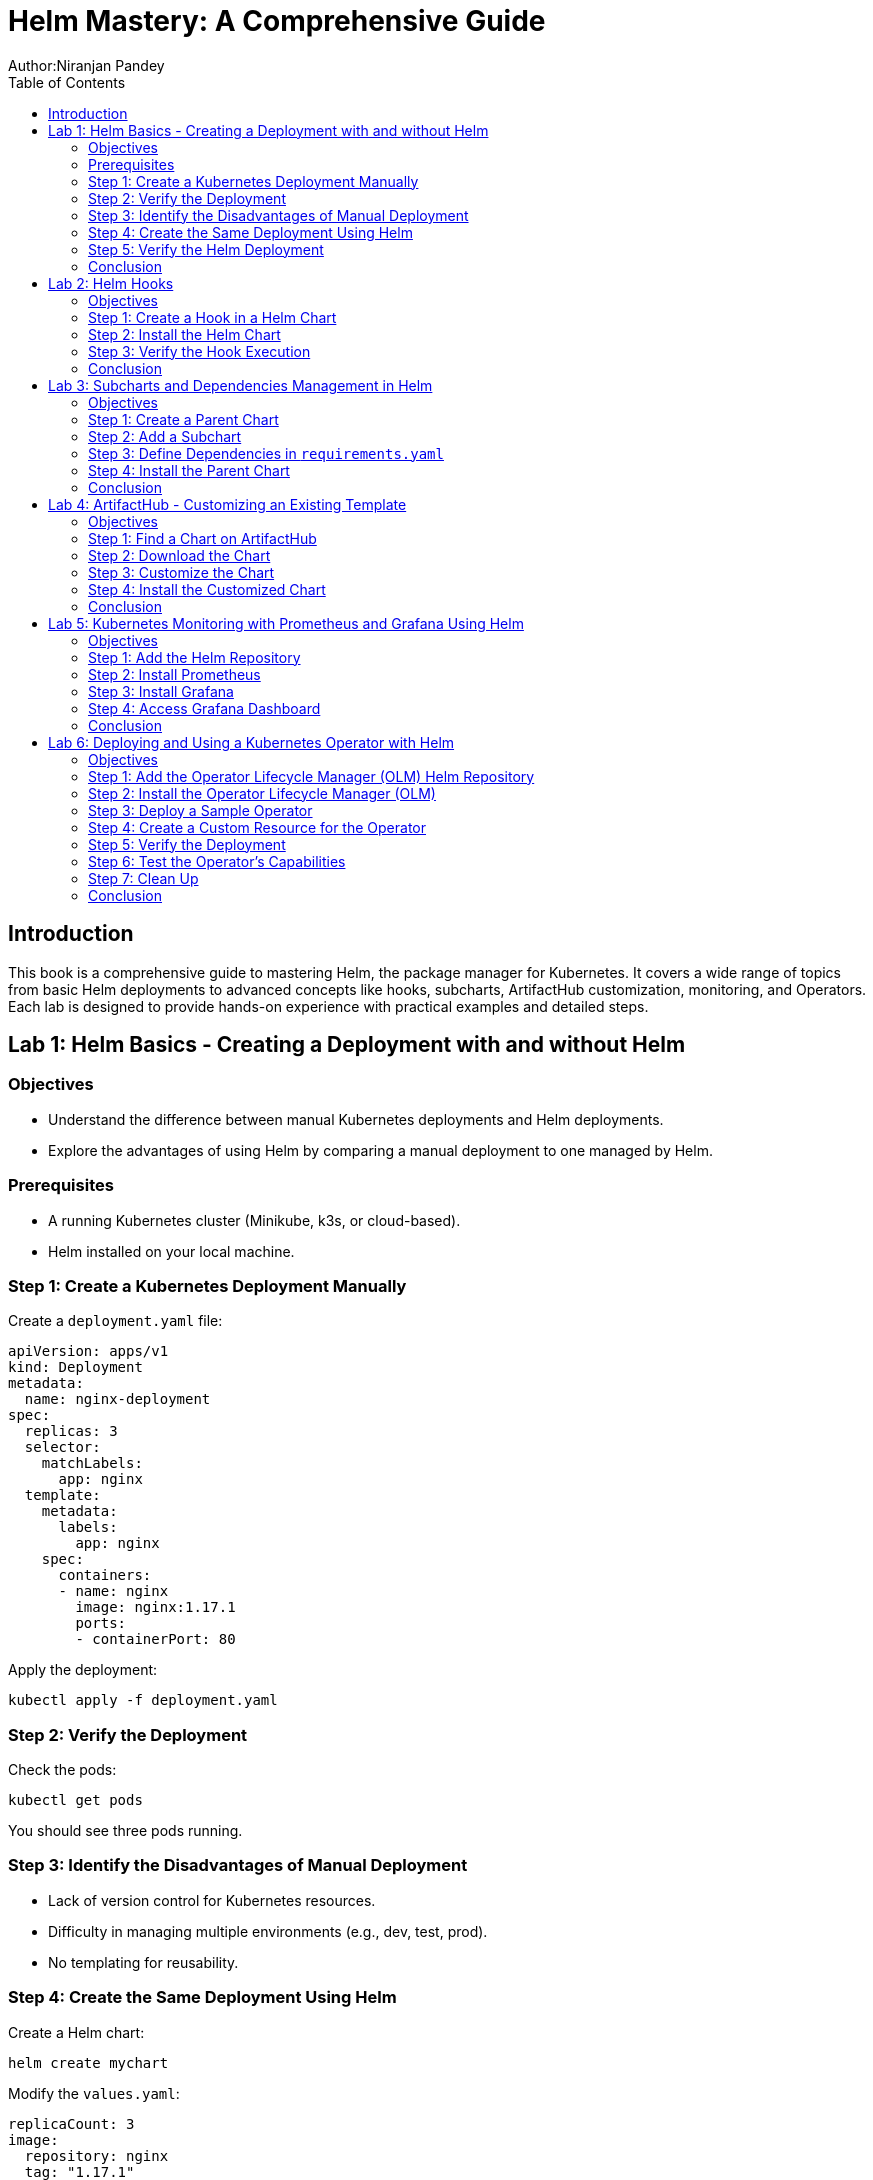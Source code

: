 = Helm Mastery: A Comprehensive Guide
Author:Niranjan Pandey
:toc:

== Introduction

This book is a comprehensive guide to mastering Helm, the package manager for Kubernetes. It covers a wide range of topics from basic Helm deployments to advanced concepts like hooks, subcharts, ArtifactHub customization, monitoring, and Operators. Each lab is designed to provide hands-on experience with practical examples and detailed steps.

== Lab 1: Helm Basics - Creating a Deployment with and without Helm

### Objectives

* Understand the difference between manual Kubernetes deployments and Helm deployments.
* Explore the advantages of using Helm by comparing a manual deployment to one managed by Helm.

### Prerequisites

* A running Kubernetes cluster (Minikube, k3s, or cloud-based).
* Helm installed on your local machine.

### Step 1: Create a Kubernetes Deployment Manually

Create a `deployment.yaml` file:

[source,yaml]
----
apiVersion: apps/v1
kind: Deployment
metadata:
  name: nginx-deployment
spec:
  replicas: 3
  selector:
    matchLabels:
      app: nginx
  template:
    metadata:
      labels:
        app: nginx
    spec:
      containers:
      - name: nginx
        image: nginx:1.17.1
        ports:
        - containerPort: 80
----

Apply the deployment:

[source,bash]
----
kubectl apply -f deployment.yaml
----

### Step 2: Verify the Deployment

Check the pods:

[source,bash]
----
kubectl get pods
----

You should see three pods running.

### Step 3: Identify the Disadvantages of Manual Deployment

* Lack of version control for Kubernetes resources.
* Difficulty in managing multiple environments (e.g., dev, test, prod).
* No templating for reusability.

### Step 4: Create the Same Deployment Using Helm

Create a Helm chart:

[source,bash]
----
helm create mychart
----

Modify the `values.yaml`:

[source,yaml]
----
replicaCount: 3
image:
  repository: nginx
  tag: "1.17.1"
  pullPolicy: IfNotPresent
service:
  type: ClusterIP
  port: 80
----

Install the chart:

[source,bash]
----
helm install nginx-chart ./mychart
----

### Step 5: Verify the Helm Deployment

Check the pods:

[source,bash]
----
kubectl get pods
----

### Conclusion

Using Helm simplifies deployment, enables version control, and offers templating for reusability.

== Lab 2: Helm Hooks

### Objectives

* Understand Helm hooks and their use cases.
* Implement Helm hooks in a real-world scenario.

### Step 1: Create a Hook in a Helm Chart

Modify the `templates/hooks.yaml` file in your Helm chart:

[source,yaml]
----
apiVersion: batch/v1
kind: Job
metadata:
  name: "{{ .Release.Name }}-hook"
  annotations:
    "helm.sh/hook": pre-install
spec:
  template:
    spec:
      containers:
      - name: hook-container
        image: busybox
        command: ['sh', '-c', 'echo Hello, Helm Hooks! && sleep 5']
      restartPolicy: Never
----

### Step 2: Install the Helm Chart

[source,bash]
----
helm install hook-chart ./mychart
----

### Step 3: Verify the Hook Execution

Check the jobs:

[source,bash]
----
kubectl get jobs
----

You should see a job corresponding to the hook.

### Conclusion

Helm hooks allow you to perform custom actions at different points in a release lifecycle.

== Lab 3: Subcharts and Dependencies Management in Helm

### Objectives

* Learn how to manage dependencies using Helm subcharts.
* Implement subcharts in a Helm chart.

### Step 1: Create a Parent Chart

[source,bash]
----
helm create parentchart
----

### Step 2: Add a Subchart

Create a subchart in `charts/`:

[source,bash]
----
helm create subchart
mv subchart parentchart/charts/
----

### Step 3: Define Dependencies in `requirements.yaml`

Edit the `requirements.yaml`:

[source,yaml]
----
dependencies:
  - name: subchart
    version: 0.1.0
    repository: "file://charts/subchart"
----

### Step 4: Install the Parent Chart

[source,bash]
----
helm dependency update
helm install parent-chart ./parentchart
----

### Conclusion

Subcharts and dependencies help manage complex applications by breaking them into manageable components.

== Lab 4: ArtifactHub - Customizing an Existing Template

### Objectives

* Learn how to find and customize a Helm chart from ArtifactHub.

### Step 1: Find a Chart on ArtifactHub

Visit ArtifactHub and find a chart.

### Step 2: Download the Chart

[source,bash]
----
helm pull stable/nginx
tar -xvf nginx-*.tgz
cd nginx
----

### Step 3: Customize the Chart

Edit the `values.yaml`:

[source,yaml]
----
replicaCount: 5
image:
  repository: custom-nginx
----

### Step 4: Install the Customized Chart

[source,bash]
----
helm install custom-nginx .
----

### Conclusion

ArtifactHub offers a rich repository of Helm charts, which you can customize to suit your needs.

== Lab 5: Kubernetes Monitoring with Prometheus and Grafana Using Helm

### Objectives

* Deploy Prometheus and Grafana using Helm.
* Set up monitoring for a Kubernetes cluster.

### Step 1: Add the Helm Repository

[source,bash]
----
helm repo add prometheus-community https://prometheus-community.github.io/helm-charts
helm repo update
----

### Step 2: Install Prometheus

[source,bash]
----
helm install prometheus prometheus-community/kube-prometheus-stack
----

### Step 3: Install Grafana

[source,bash]
----
helm install grafana prometheus-community/grafana
----

### Step 4: Access Grafana Dashboard

Forward the port:

[source,bash]
----
kubectl port-forward svc/grafana 3000:80
----

### Conclusion

Monitoring a Kubernetes cluster with Prometheus and Grafana provides valuable insights into your applications.

== Lab 6: Deploying and Using a Kubernetes Operator with Helm

### Objectives

* Understand what a Kubernetes Operator is and why it's useful.
* Learn how to deploy a Kubernetes Operator using Helm.

### Step 1: Add the Operator Lifecycle Manager (OLM) Helm Repository

[source,bash]
----
helm repo add operator-framework https://operator-framework.github.io/community-operators
helm repo update
----

### Step 2: Install the Operator Lifecycle Manager (OLM)

[source,bash]
----
helm install olm operator-framework/olm --namespace operators --create-namespace
----

### Step 3: Deploy a Sample Operator

[source,bash]
----
helm install etcd-operator operator-framework/community-operators --namespace operators
----

### Step 4: Create a Custom Resource for the Operator

[source,yaml]
----
apiVersion: etcd.database.coreos.com/v1beta2
kind: EtcdCluster
metadata:
  name: example-etcd-cluster
  namespace: operators
spec:
  size: 3
  version: "3.2.13"
----

Apply the resource:

[source,bash]
----
kubectl apply -f etcd-cluster.yaml
----

### Step 5: Verify the Deployment

[source,bash]
----
kubectl get pods -n operators
----

### Step 6: Test the Operator's Capabilities

Scale the etcd cluster:

[source,yaml]
----
spec:
  size: 5
----

Apply the changes:

[source,bash]
----
kubectl apply -f etcd-cluster.yaml
----

### Step 7: Clean Up

[source,bash]
----
kubectl delete -f etcd-cluster.yaml
helm uninstall etcd-operator --namespace operators
helm uninstall olm --namespace operators
----

### Conclusion

Kubernetes Operators simplify the management of complex applications by automating operational tasks.

